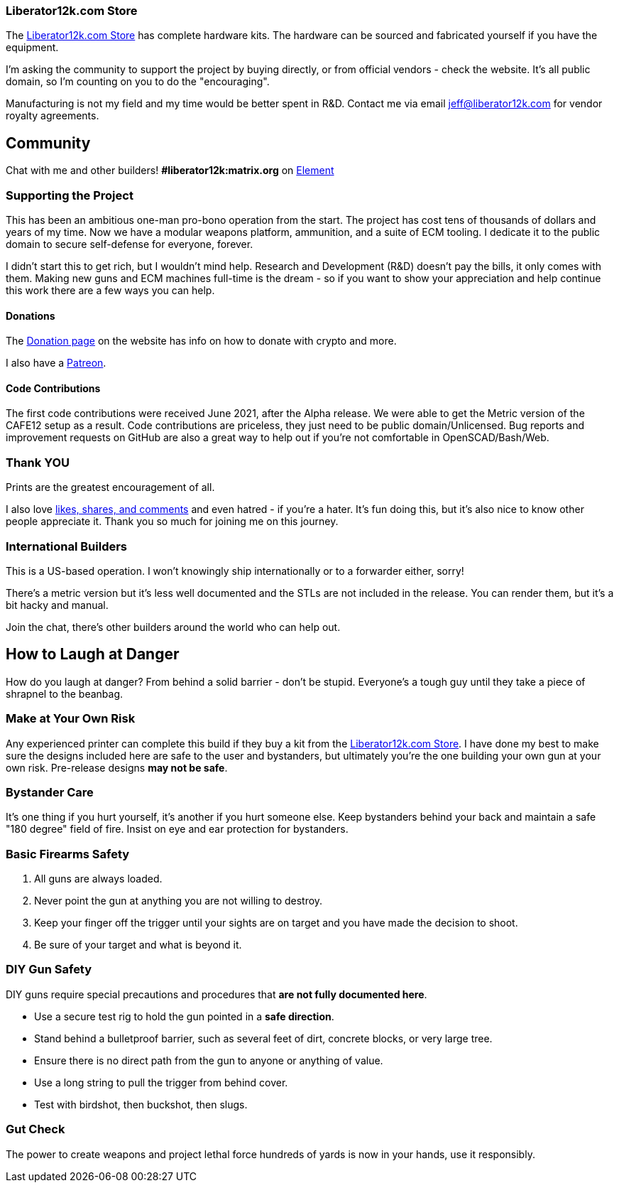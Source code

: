 === Liberator12k.com Store
The https://liberator12k.com/store/[Liberator12k.com Store] has complete
hardware kits. The hardware can be sourced and fabricated yourself if you have
the equipment.

I'm asking the community to support the project by buying directly, or from
official vendors - check the website.
It's all public domain, so I'm counting on you to do the "encouraging".

Manufacturing is not my field and my time would be better spent in R&D.
Contact me via email mailto:jeff@liberator12k.com[jeff@liberator12k.com]
for vendor royalty agreements.

== Community
Chat with me and other builders!
*#liberator12k:matrix.org* on https://element.io[Element]

=== Supporting the Project
This has been an ambitious one-man pro-bono operation from the start.
The project has cost tens of thousands of dollars and years of my time.
Now we have a modular weapons platform, ammunition, and a suite of ECM tooling.
I dedicate it to the public domain to secure self-defense for everyone, forever.

I didn't start this to get rich, but I wouldn't mind help.
Research and Development (R&D) doesn't pay the bills, it only comes with them.
Making new guns and ECM machines full-time is the dream - so if you want to show
your appreciation and help continue this work there are a few ways you can help.

==== Donations
The https://liberator12k.com/donate.html[Donation page] on the website
has info on how to donate with crypto and more.

I also have a https://patreon.com/liberator12k[Patreon].

==== Code Contributions
The first code contributions were received June 2021, after the Alpha release.
We were able to get the Metric version of the CAFE12 setup as a result.
Code contributions are priceless, they just need to be public domain/Unlicensed.
Bug reports and improvement requests on GitHub are also a great way to help
out if you're not comfortable in OpenSCAD/Bash/Web.

=== Thank YOU
Prints are the greatest encouragement of all.

I also love https://liberator12k.com/social.html[likes, shares, and comments]
and even hatred - if you're a hater.
It's fun doing this, but it's also nice to know other people appreciate it.
Thank you so much for joining me on this journey.

=== International Builders
This is a US-based operation. I won't knowingly ship internationally or to a
forwarder either, sorry!

There's a metric version but it's less well documented and the STLs
are not included in the release. You can render them, but it's a bit hacky
and manual.

Join the chat, there's other builders around the world who can help out.

== How to Laugh at Danger
How do you laugh at danger? From behind a solid barrier - don't be stupid.
Everyone's a tough guy until they take a piece of shrapnel to the beanbag.

=== Make at Your Own Risk
Any experienced printer can complete this build if they buy a kit from the
https://liberator12k.com/store/[Liberator12k.com Store].
I have done my best to make sure the designs included here are safe to the user
and bystanders, but ultimately you're the one building your own gun at your own
risk. Pre-release designs *may not be safe*.

=== Bystander Care
It's one thing if you hurt yourself, it's another if you hurt someone else.
Keep bystanders behind your back and maintain a safe "180 degree" field of fire.
Insist on eye and ear protection for bystanders.

=== Basic Firearms Safety
. All guns are always loaded.
. Never point the gun at anything you are not willing to destroy.
. Keep your finger off the trigger until your sights are on target and you have made the decision to shoot.
. Be sure of your target and what is beyond it.

=== DIY Gun Safety
DIY guns require special precautions and procedures that
*are not fully documented here*.

* Use a secure test rig to hold the gun pointed in a **safe direction**.
* Stand behind a bulletproof barrier, such as several feet of dirt, concrete blocks, or very large tree.
* Ensure there is no direct path from the gun to anyone or anything of value.
* Use a long string to pull the trigger from behind cover.
* Test with birdshot, then buckshot, then slugs.

=== Gut Check
The power to create weapons and project lethal force hundreds of yards
is now in your hands, use it responsibly.